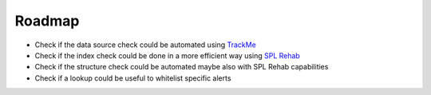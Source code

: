 Roadmap
=======

- Check if the data source check could be automated using `TrackMe <https://splunkbase.splunk.com/app/4621/>`_
- Check if the index check could be done in a more efficient way using `SPL Rehab <https://splunkbase.splunk.com/app/4554/>`_
- Check if the structure check could be automated maybe also with SPL Rehab capabilities
- Check if a lookup could be useful to whitelist specific alerts
